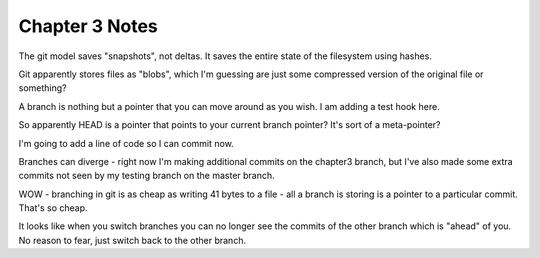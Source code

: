 Chapter 3 Notes
==================
The git model saves "snapshots", not deltas. It saves the entire state of the filesystem using hashes.

Git apparently stores files as "blobs", which I'm guessing are just some compressed version of the original file or something?

A branch is nothing but a pointer that you can move around as you wish. I am adding a test hook here.

So apparently HEAD is a pointer that points to your current branch pointer? It's sort of a meta-pointer?

I'm going to add a line of code so I can commit now.

Branches can diverge - right now I'm making additional commits on the chapter3 branch, but I've also made some extra commits not seen by my testing branch on the master branch.

WOW - branching in git is as cheap as writing 41 bytes to a file - all a branch is storing is a pointer to a particular commit. That's so cheap.

It looks like when you switch branches you can no longer see the commits of the other branch which is "ahead" of you. No reason to fear, just switch back to the other branch.
